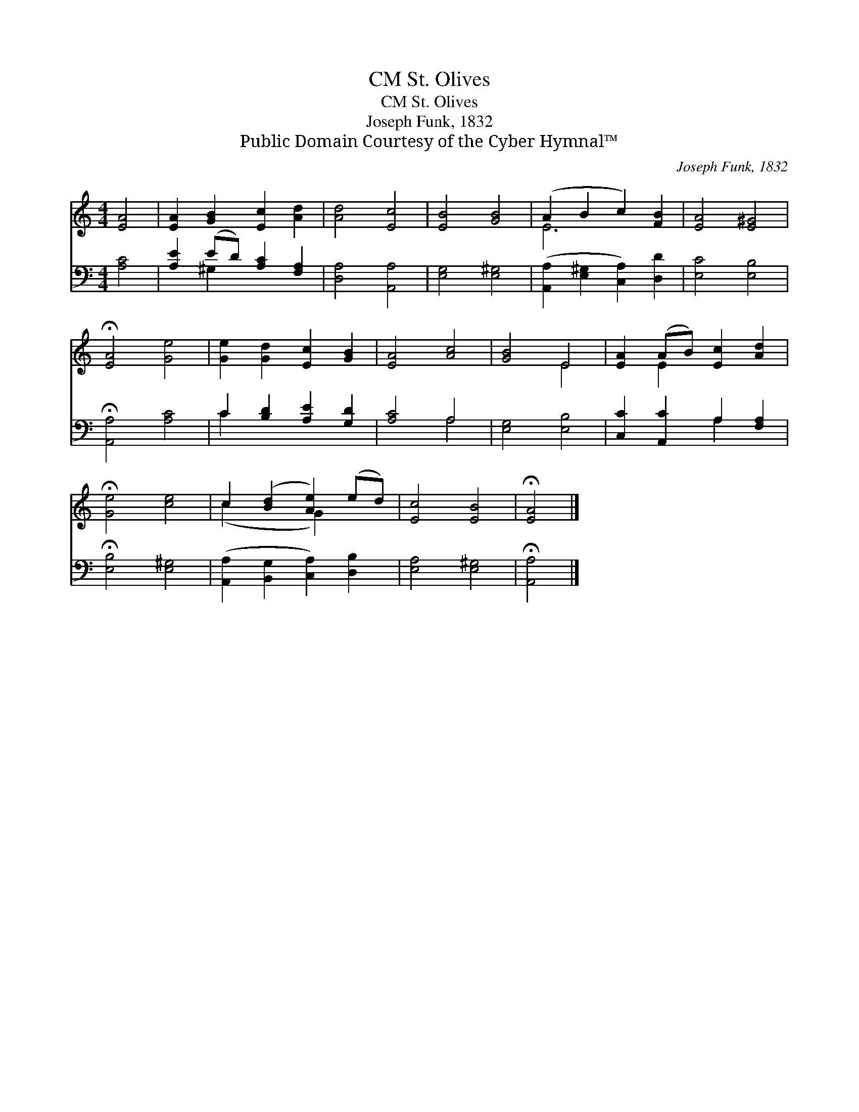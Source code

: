 X:1
T:St. Olives, CM
T:St. Olives, CM
T:Joseph Funk, 1832
T:Public Domain Courtesy of the Cyber Hymnal™
C:Joseph Funk, 1832
Z:Public Domain
Z:Courtesy of the Cyber Hymnal™
%%score ( 1 2 ) ( 3 4 )
L:1/8
M:4/4
K:C
V:1 treble 
V:2 treble 
V:3 bass 
V:4 bass 
V:1
 [EA]4 | [EA]2 [GB]2 [Ec]2 [Ad]2 | [Ad]4 [Ec]4 | [EB]4 [GB]4 | (A2 B2 c2) [FB]2 | [EA]4 [E^G]4 | %6
 !fermata![EA]4 [Ge]4 | [Ge]2 [Gd]2 [Ec]2 [GB]2 | [EA]4 [Ac]4 | [GB]4 E4 | [EA]2 (AB) [Ec]2 [Ad]2 | %11
 !fermata![Ge]4 [ce]4 | c2 ([Bd]2 [Ae]2) (ed) | [Ec]4 [EB]4 | !fermata![EA]4 |] %15
V:2
 x4 | x8 | x8 | x8 | E6 x2 | x8 | x8 | x8 | x8 | x4 E4 | x2 E2 x4 | x8 | (c2 x2 G2) x2 | x8 | x4 |] %15
V:3
 [A,C]4 | [A,E]2 (ED) [A,C]2 [F,A,]2 | [D,A,]4 [A,,A,]4 | [E,G,]4 [E,^G,]4 | %4
 ([A,,A,]2 [E,^G,]2 [C,A,]2) [D,D]2 | [E,C]4 [E,B,]4 | !fermata![A,,A,]4 [A,C]4 | %7
 C2 [B,D]2 [A,E]2 [G,D]2 | [A,C]4 A,4 | [E,G,]4 [E,B,]4 | [C,C]2 [A,,C]2 A,2 [F,A,]2 | %11
 !fermata![E,B,]4 [E,^G,]4 | ([A,,A,]2 [B,,G,]2 [C,A,]2) [D,B,]2 | [E,A,]4 [E,^G,]4 | %14
 !fermata![A,,A,]4 |] %15
V:4
 x4 | x2 ^G,2 x4 | x8 | x8 | x8 | x8 | x8 | C2 x6 | x4 A,4 | x8 | x4 A,2 x2 | x8 | x8 | x8 | x4 |] %15

